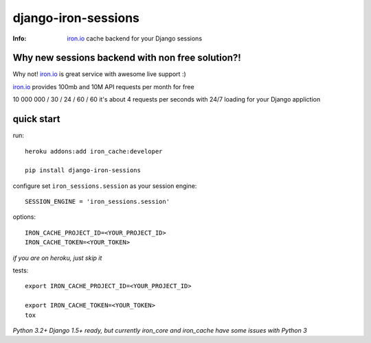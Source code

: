 ====================
django-iron-sessions
====================

:Info: `iron.io <http://www.iron.io/>`_ cache backend for your Django sessions

Why new sessions backend with non free solution?!
-------------------------------------------------

Why not! `iron.io <http://www.iron.io/>`_ is great service with
awesome live support :)

`iron.io <http://www.iron.io/>`_ provides 100mb and 10M API requests
per month for free


10 000 000 / 30 / 24 / 60 / 60 it's about 4 requests per seconds
with 24/7 loading for your Django appliction

quick start
-----------

run::

    heroku addons:add iron_cache:developer

    pip install django-iron-sessions

configure set ``iron_sessions.session`` as your session engine::

    SESSION_ENGINE = 'iron_sessions.session'

options::

    IRON_CACHE_PROJECT_ID=<YOUR_PROJECT_ID>
    IRON_CACHE_TOKEN=<YOUR_TOKEN>

*if you are on heroku, just skip it*

tests::

    export IRON_CACHE_PROJECT_ID=<YOUR_PROJECT_ID>

    export IRON_CACHE_TOKEN=<YOUR_TOKEN>
    tox

*Python 3.2+ Django 1.5+ ready,
but currently iron_core and iron_cache have some issues with Python 3*
